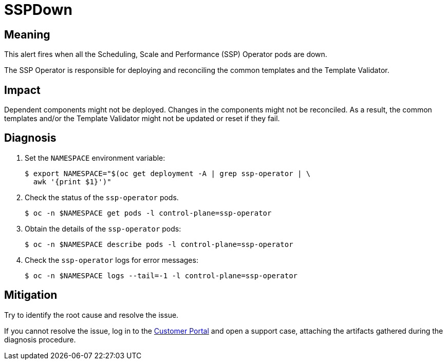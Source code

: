 // Do not edit this module. It is generated with a script.
// Do not reuse this module. The anchor IDs do not contain a context statement.
// Module included in the following assemblies:
//
// * virt/support/virt-runbooks.adoc

:_content-type: REFERENCE
[id="virt-runbook-SSPDown"]
= SSPDown

[discrete]
[id="meaning-sspdown"]
== Meaning

This alert fires when all the Scheduling, Scale and Performance (SSP) Operator
pods are down.

The SSP Operator is responsible for deploying and reconciling the common
templates and the Template Validator.

[discrete]
[id="impact-sspdown"]
== Impact

Dependent components might not be deployed. Changes in the components might
not be reconciled. As a result, the common templates and/or the Template
Validator might not be updated or reset if they fail.

[discrete]
[id="diagnosis-sspdown"]
== Diagnosis

. Set the `NAMESPACE` environment variable:
+
[source,terminal]
----
$ export NAMESPACE="$(oc get deployment -A | grep ssp-operator | \
  awk '{print $1}')"
----

. Check the status of the `ssp-operator` pods.
+
[source,terminal]
----
$ oc -n $NAMESPACE get pods -l control-plane=ssp-operator
----

. Obtain the details of the `ssp-operator` pods:
+
[source,terminal]
----
$ oc -n $NAMESPACE describe pods -l control-plane=ssp-operator
----

. Check the `ssp-operator` logs for error messages:
+
[source,terminal]
----
$ oc -n $NAMESPACE logs --tail=-1 -l control-plane=ssp-operator
----

[discrete]
[id="mitigation-sspdown"]
== Mitigation

Try to identify the root cause and resolve the issue.

If you cannot resolve the issue, log in to the
link:https://access.redhat.com[Customer Portal] and open a support case,
attaching the artifacts gathered during the diagnosis procedure.

